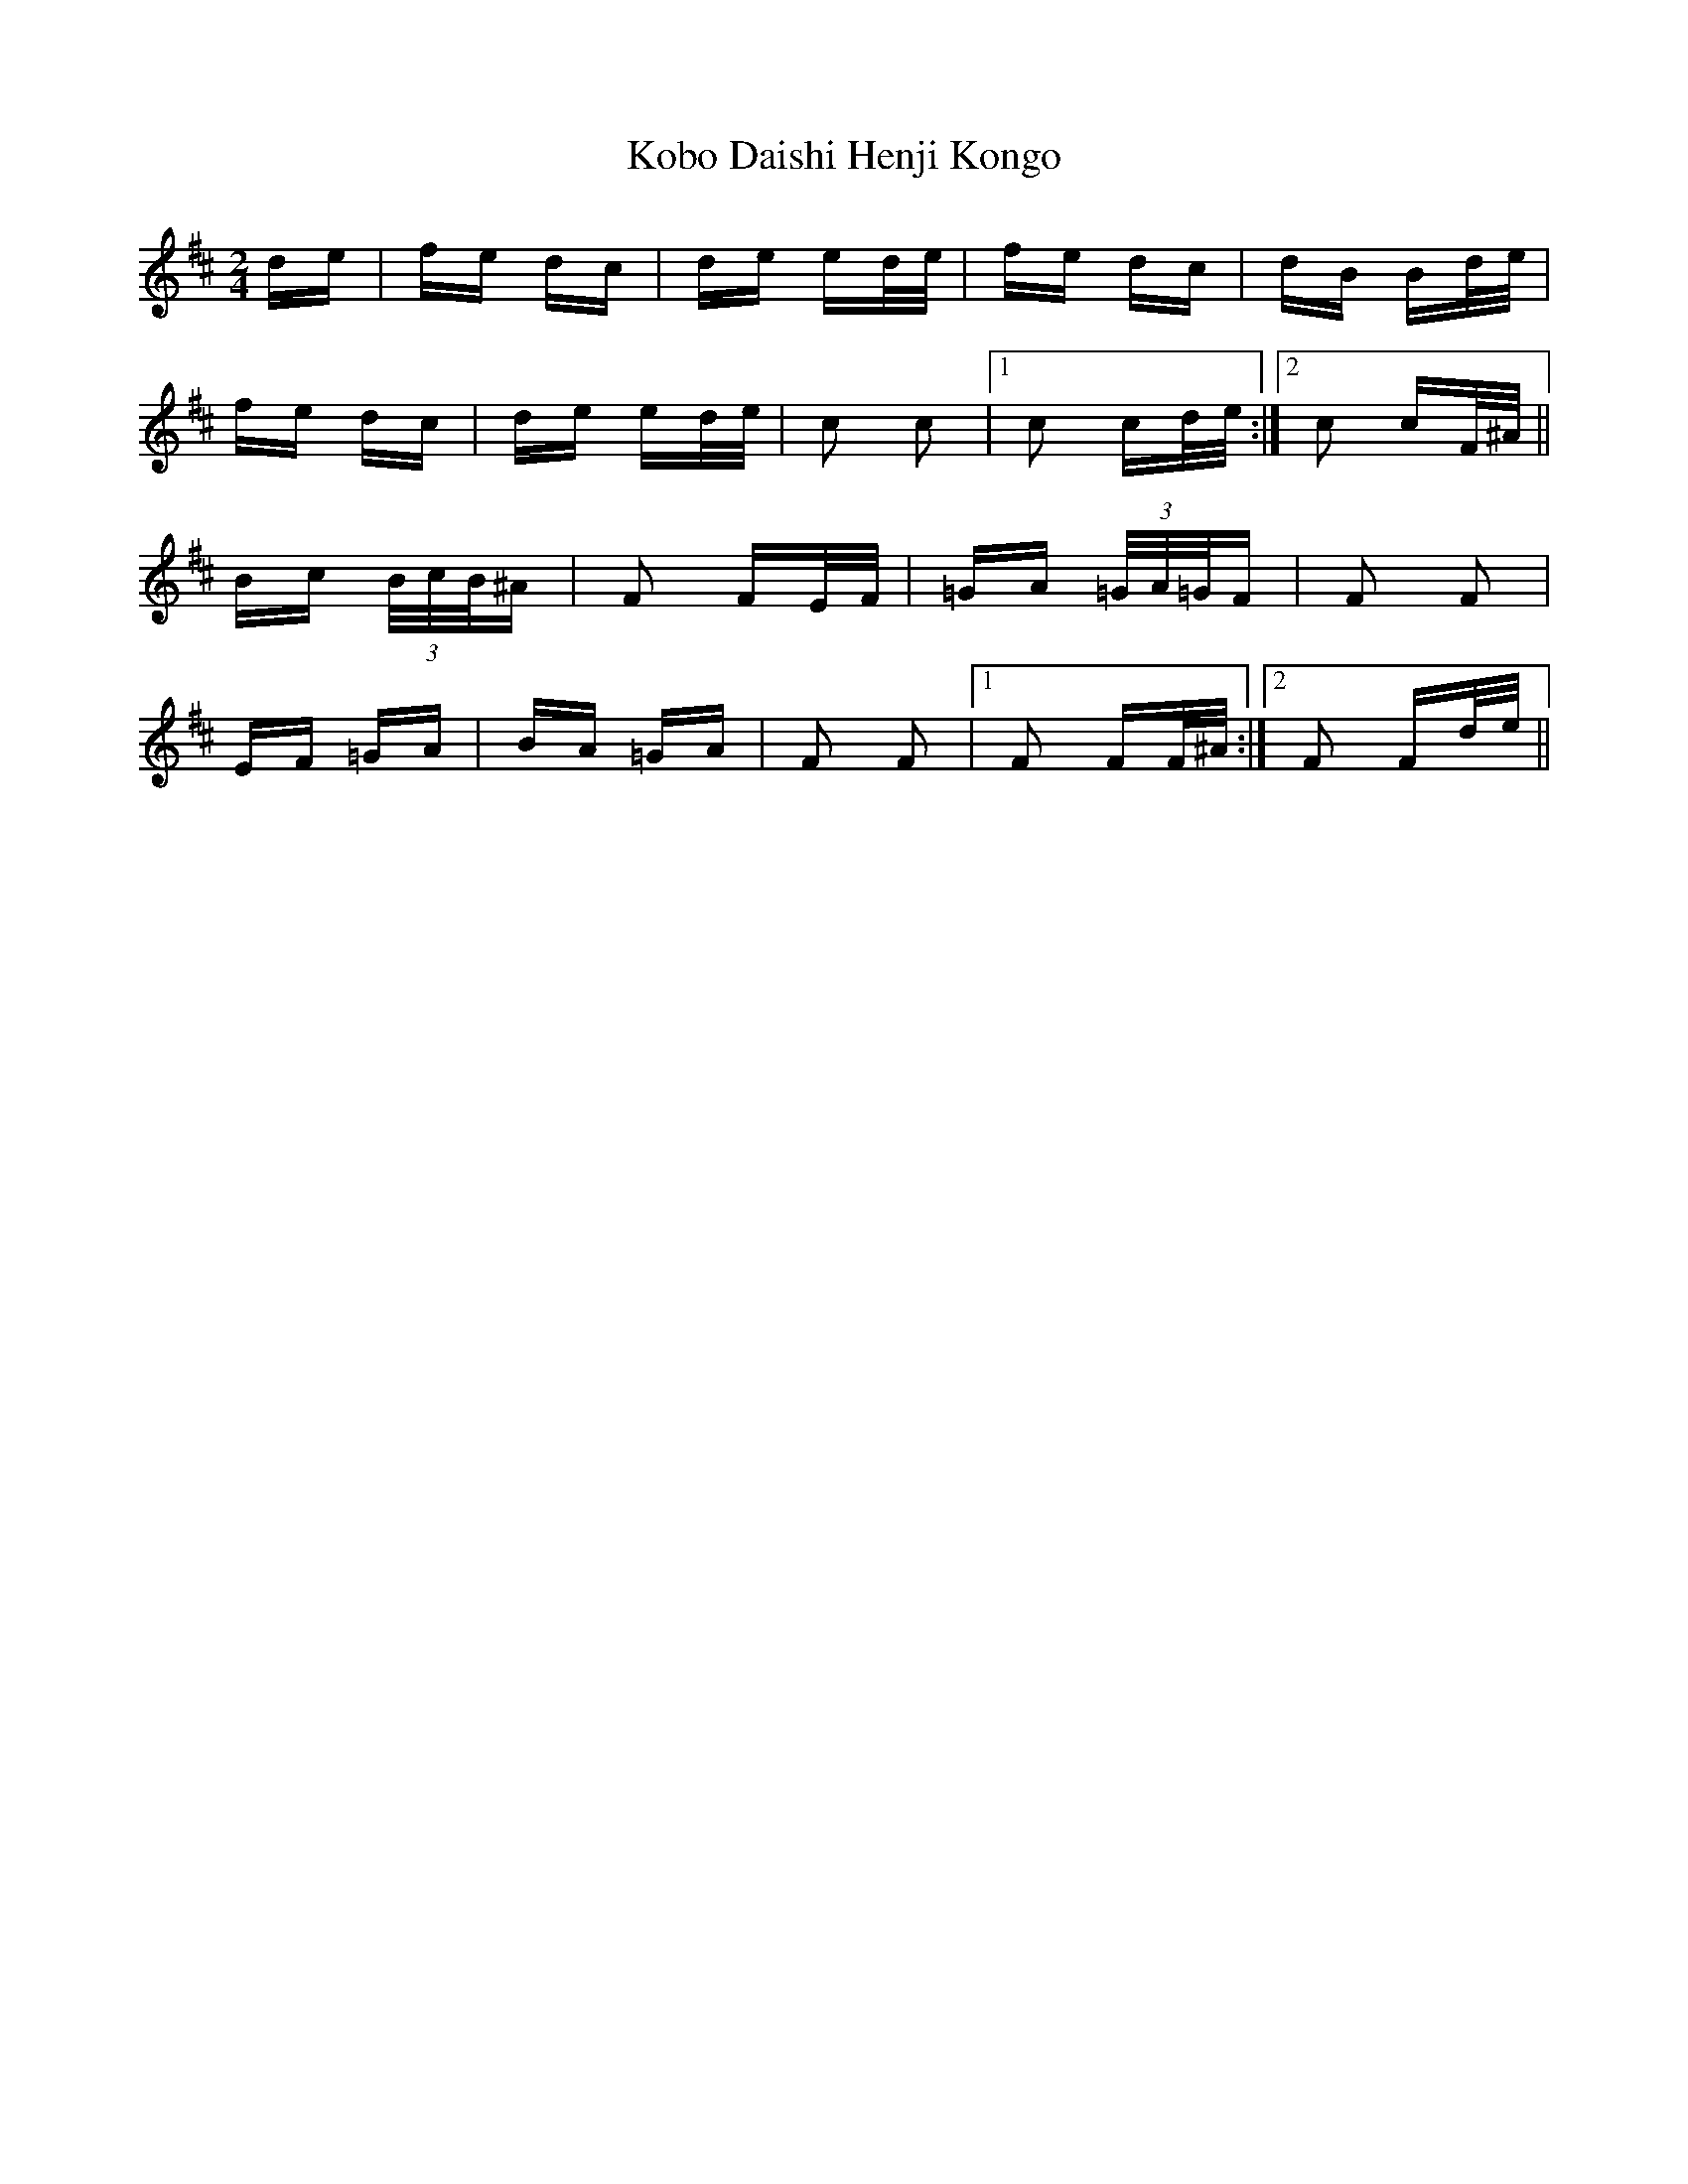 X: 22105
T: Kobo Daishi Henji Kongo
R: polka
M: 2/4
K: Bminor
de|fe dc|de ed/e/|fe dc|dB Bd/e/|
fe dc|de ed/e/|c2 c2|1 c2 cd/e/:|2 c2 cF/^A/||
Bc (3B/c/B/^A|F2 FE/F/|=GA (3=G/A/=G/F|F2 F2|
EF =GA|BA =GA|F2 F2|1 F2 FF/^A/:|2 F2 Fd/e/||

